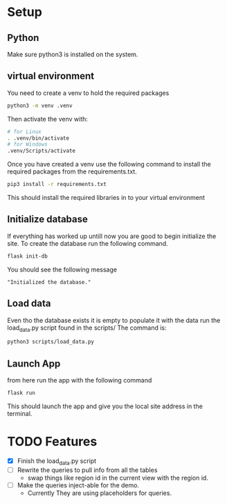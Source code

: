 * Setup
** Python
Make sure python3 is installed on the system.
** virtual environment
You need to create a venv to hold the required packages
#+begin_src sh
  python3 -m venv .venv
#+end_src
Then activate the venv with:
#+begin_src sh
  # for Linux
  . .venv/bin/activate
  # for Windows
  .venv/Scripts/activate
#+end_src

Once you have created a venv use the following command to install the required packages from the requirements.txt.
 #+begin_src sh
  pip3 install -r requirements.txt
#+end_src
This should install the required libraries in to your virtual environment
** Initialize database
If everything has worked up untill now you are good to begin initialize the site. To create the database run the following command.
#+begin_src sh
  flask init-db
#+end_src
You should see the following message
#+begin_example
"Initialized the database."
#+end_example

** Load data
Even tho the database exists it is empty to populate it with the data run the load_data.py script found in the scripts/
The command is:
#+begin_src sh
  python3 scripts/load_data.py
#+end_src

** Launch App
from here run the app with the following command
#+begin_src sh
  flask run
#+end_src
This should launch the app and give you the local site address in the terminal.

* TODO Features
- [X] Finish the load_data.py script
- [ ] Rewrite the queries to pull info from all the tables
  - swap things like region id in the current view with the region id.
- [ ] Make the queries inject-able for the demo.
  - Currently They are using placeholders for queries.
